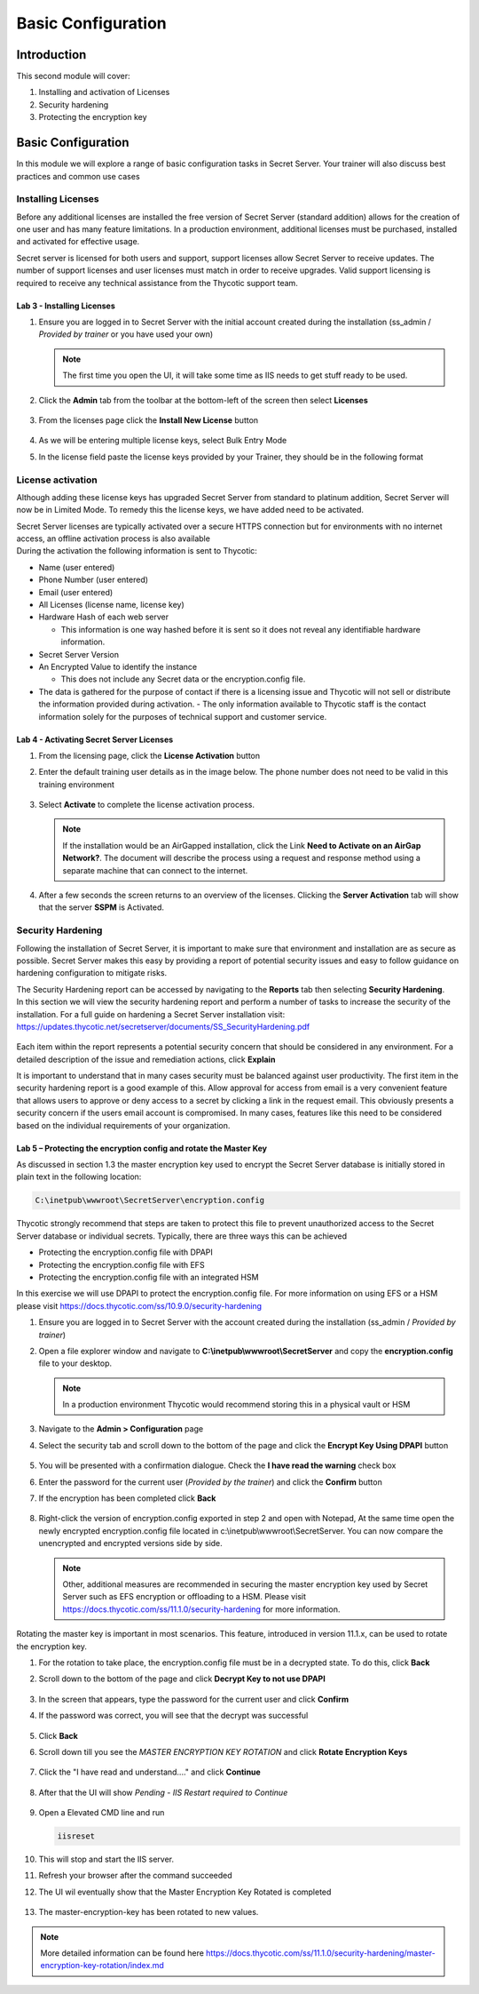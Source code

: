.. _m2:

-------------------
Basic Configuration
-------------------

Introduction
------------

This second module will cover:

1. Installing and activation of Licenses
2. Security hardening
3. Protecting the encryption key

Basic Configuration
-------------------

In this module we will explore a range of basic configuration tasks in Secret Server. Your trainer will also discuss best practices and common use cases 

Installing Licenses
*******************

Before any additional licenses are installed the free version of Secret Server (standard addition) allows for the creation of one user and has many feature limitations. In a production environment, additional licenses must be purchased, installed and activated for effective usage. 

| Secret server is licensed for both users and support, support licenses allow Secret Server to receive updates. The number of support licenses and user licenses must match in order to receive upgrades. Valid support licensing is required to receive any technical assistance from the Thycotic support team. 

Lab 3 - Installing Licenses
^^^^^^^^^^^^^^^^^^^^^^^^^^^

#. Ensure you are logged in to Secret Server with the initial account created during the installation (ss_admin / *Provided by trainer* or you have used your own)

   .. note::
       The first time you open the UI, it will take some time as IIS needs to get stuff ready to be used.

#. Click the **Admin** tab from the toolbar at the bottom-left of the screen then select **Licenses** 

   .. figure:: images/lab-ss-001.png

#. From the licenses page click the **Install New License** button 

   .. figure:: images/lab-ss-003.png

#. As we will be entering multiple license keys, select Bulk Entry Mode
#. In the license field paste the license keys provided by your Trainer, they should be in the following format

   .. figure:: images/lab-ss-002.png

License activation
******************

Although adding these license keys has upgraded Secret Server from standard to platinum addition, Secret Server will now be in Limited Mode. To remedy this the license keys, we have added need to be activated.

| Secret Server licenses are typically activated over a secure HTTPS connection but for environments with no internet access, an offline activation process is also available

| During the activation the following information is sent to Thycotic:

- Name (user entered)
- Phone Number (user entered)
- Email (user entered)
- All Licenses (license name, license key)
- Hardware Hash of each web server
  
  - This information is one way hashed before it is sent so it does not reveal any identifiable hardware information.

- Secret Server Version
- An Encrypted Value to identify the instance

  - This does not include any Secret data or the encryption.config file.

- The data is gathered for the purpose of contact if there is a licensing issue and Thycotic will not sell or distribute the information provided during activation.  - The only information available to Thycotic staff is the contact information solely for the purposes of technical support and customer service.


Lab 4 - Activating Secret Server Licenses
^^^^^^^^^^^^^^^^^^^^^^^^^^^^^^^^^^^^^^^^^

#. From the licensing page, click the **License Activation** button
#. Enter the default training user details as in the image below. The phone number does not need to be valid in this training environment

   .. figure:: images/lab-ss-004.png

#. Select **Activate** to complete the license activation process.

   .. note::
       If the installation would be an AirGapped installation, click the Link **Need to Activate on an AirGap Network?**. The document will describe the process using a request and response method using a separate machine that can connect to the internet.

#. After a few seconds the screen returns to an overview of the licenses. Clicking the **Server Activation** tab will show that the server **SSPM** is Activated.

   .. figure:: images/lab-ss-005.png

 
Security Hardening 
******************

Following the installation of Secret Server, it is important to make sure that environment and installation are as secure as possible. Secret Server makes this easy by providing a report of potential security issues and easy to follow guidance on hardening configuration to mitigate risks. 

| The Security Hardening report can be accessed by navigating to the **Reports** tab then selecting **Security Hardening**.

| In this section we will view the security hardening report and perform a number of tasks to increase the security of the installation. For a full guide on hardening a Secret Server installation visit: https://updates.thycotic.net/secretserver/documents/SS_SecurityHardening.pdf

   .. figure:: images/lab-ss-006.png

Each item within the report represents a potential security concern that should be considered in any environment. For a detailed description of the issue and remediation actions, click **Explain**

| It is important to understand that in many cases security must be balanced against user productivity. The first item in the security hardening report is a good example of this. Allow approval for access from email is a very convenient feature that allows users to approve or deny access to a secret by clicking a link in the request email. This obviously presents a security concern if the users email account is compromised. In many cases, features like this need to be considered based on the individual requirements of your organization. 

Lab 5 – Protecting the encryption config and rotate the Master Key
^^^^^^^^^^^^^^^^^^^^^^^^^^^^^^^^^^^^^^^^^^^^^^^^^^^^^^^^^^^^^^^^^^

As discussed in section 1.3 the master encryption key used to encrypt the Secret Server database is initially stored in plain text in the following location:

.. code-block:: bash

    C:\inetpub\wwwroot\SecretServer\encryption.config


Thycotic strongly recommend that steps are taken to protect this file to prevent unauthorized access to the Secret Server database or individual secrets. Typically, there are three ways this can be achieved

- Protecting the encryption.config file with DPAPI
- Protecting the encryption.config file with EFS
- Protecting the encryption.config file with an integrated HSM

In this exercise we will use DPAPI to protect the encryption.config file. For more information on using EFS or a HSM please visit https://docs.thycotic.com/ss/10.9.0/security-hardening

#. Ensure you are logged in to Secret Server with the account created during the installation (ss_admin / *Provided by trainer*)
#. Open a file explorer window and navigate to **C:\\inetpub\\wwwroot\\SecretServer** and copy the **encryption.config** file to your desktop. 

   .. Note:: 
       In a production environment Thycotic would recommend storing this in a physical vault or HSM

#. Navigate to the **Admin > Configuration** page 
#. Select the security tab and scroll down to the bottom of the page and click the **Encrypt Key Using DPAPI** button

   .. figure:: images/lab-ss-007.png

#. You will be presented with a confirmation dialogue. Check the **I have read the warning** check box
#. Enter the password for the current user (*Provided by the trainer*) and click the **Confirm** button 
#. If the encryption has been completed click **Back**

   .. figure:: images/lab-ss-008.png

#. Right-click the version of encryption.config exported in step 2 and open with Notepad, At the same time open the newly encrypted encryption.config file located in c:\\inetpub\\wwwroot\\SecretServer. You can now compare the unencrypted and encrypted versions side by side. 


   .. Note:: 
       Other, additional measures are recommended in securing the master encryption key used by Secret Server such as EFS encryption or offloading to a HSM. Please visit https://docs.thycotic.com/ss/11.1.0/security-hardening for more information. 


Rotating the master key is important in most scenarios. This feature, introduced in version 11.1.x, can be used to rotate the encryption key. 

#. For the rotation to take place, the encryption.config file must be in a decrypted state. To do this, click **Back**
#. Scroll down to the bottom of the page and click **Decrypt Key to not use DPAPI**

   .. figure:: images/lab-01a.png

#. In the screen that appears, type the password for the current user and click **Confirm**
#. If the password was correct, you will see that the decrypt was successful

   .. figure:: images/lab-02a.png

#. Click **Back**
#. Scroll down till you see the *MASTER ENCRYPTION KEY ROTATION* and click **Rotate Encryption Keys**

   .. figure:: images/lab-03a.png

#. Click the "I have read and understand...." and click **Continue**

   .. figure:: images/lab-04a.png

#. After that the UI will show *Pending - IIS Restart required to Continue*

   .. figure:: images/lab-05a.png

#. Open a Elevated CMD line and run

   .. code-block:: bash

      iisreset

   .. figure:: images/lab-06a.png

#. This will stop and start the IIS server.
#. Refresh your browser after the command succeeded
#. The UI wil eventually show that the Master Encryption Key Rotated is completed

   .. figure:: images/lab-07a.png

#. The master-encryption-key has been rotated to new values. 

.. note::
   More detailed information can be found here https://docs.thycotic.com/ss/11.1.0/security-hardening/master-encryption-key-rotation/index.md


.. raw:: html

    <hr><CENTER>
    <H2 style="color:#00FF59">This concludes this module</font>
    </CENTER>